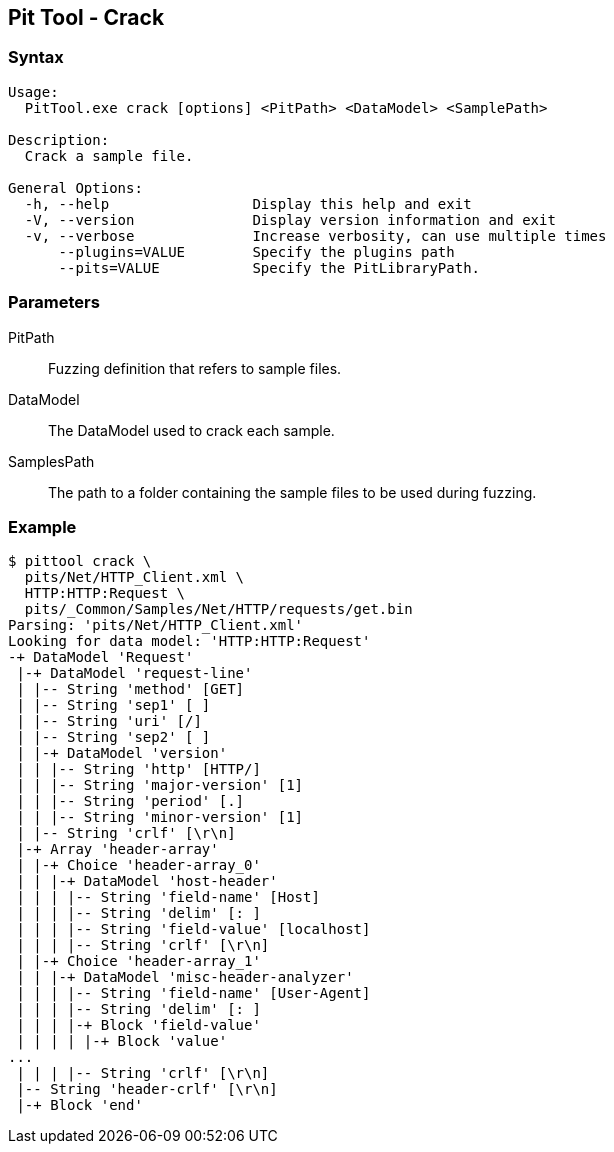 [[PitTool_Crack]]
== Pit Tool - Crack

=== Syntax

----
Usage:
  PitTool.exe crack [options] <PitPath> <DataModel> <SamplePath>

Description:
  Crack a sample file.

General Options:
  -h, --help                 Display this help and exit
  -V, --version              Display version information and exit
  -v, --verbose              Increase verbosity, can use multiple times
      --plugins=VALUE        Specify the plugins path
      --pits=VALUE           Specify the PitLibraryPath.
----

=== Parameters

PitPath::
  Fuzzing definition that refers to sample files.
DataModel::
  The DataModel used to crack each sample.
SamplesPath::
  The path to a folder containing the sample files to be used during fuzzing.

=== Example

----
$ pittool crack \
  pits/Net/HTTP_Client.xml \
  HTTP:HTTP:Request \
  pits/_Common/Samples/Net/HTTP/requests/get.bin
Parsing: 'pits/Net/HTTP_Client.xml'
Looking for data model: 'HTTP:HTTP:Request'
-+ DataModel 'Request'
 |-+ DataModel 'request-line'
 | |-- String 'method' [GET]
 | |-- String 'sep1' [ ]
 | |-- String 'uri' [/]
 | |-- String 'sep2' [ ]
 | |-+ DataModel 'version'
 | | |-- String 'http' [HTTP/]
 | | |-- String 'major-version' [1]
 | | |-- String 'period' [.]
 | | |-- String 'minor-version' [1]
 | |-- String 'crlf' [\r\n]
 |-+ Array 'header-array'
 | |-+ Choice 'header-array_0'
 | | |-+ DataModel 'host-header'
 | | | |-- String 'field-name' [Host]
 | | | |-- String 'delim' [: ]
 | | | |-- String 'field-value' [localhost]
 | | | |-- String 'crlf' [\r\n]
 | |-+ Choice 'header-array_1'
 | | |-+ DataModel 'misc-header-analyzer'
 | | | |-- String 'field-name' [User-Agent]
 | | | |-- String 'delim' [: ]
 | | | |-+ Block 'field-value'
 | | | | |-+ Block 'value'
...
 | | | |-- String 'crlf' [\r\n]
 |-- String 'header-crlf' [\r\n]
 |-+ Block 'end'
----

// end
